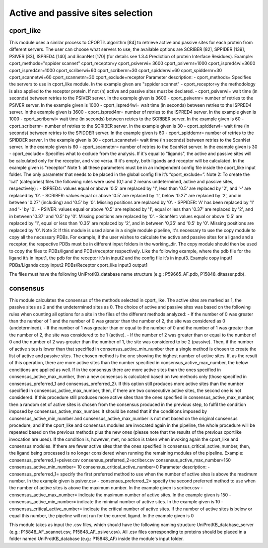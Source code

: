 Active and passive sites selection
*********

cport_like
-------------

This module uses a similar process to CPORT’s algorithm [84] to retrieve active
and passive sites for each protein from different servers. The user can choose what
servers to use, the available options are SCRIBER [82], SPPIDER [139], PSIVER [83],
ISPRED4 [140] and ScanNet [170] (for details see 1.3.4 Prediction of protein Interface
Residues).
Example:
cport_methods="sppider scannet"
cport_receptor=y
cport_psiverwi= 3600
cport_psivernr=1000
cport_ispred4wi=3600
cport_ispred4nr=1000
cport_scriberwi=60
cport_scribernr=30
cport_spidderwi=60
cport_spiddernr=30
cport_scannetwi=60
cport_scannetnr=30
cport_exclude=receptor
Parameter description:
- cport_methods= Specifies the servers to use in cport_like module. In the
example given are "sppider scannet"
- cport_receptor=y the methodology is also applied to the receptor protein.
If not (n) active and passive sites must be declared.
- cport_psiverwi= wait time (in seconds) between retries to the PSIVER
server. In the example given is 3600
- cport_psivernr= number of retries to the PSIVER server. In the example
given is 1000
- cport_ispred4wi= wait time (in seconds) between retries to the ISPRED4
server. In the example given is 3600
- cport_ispred4nr= number of retries to the ISPRED4 server. In the
example given is 1000
- cport_scriberwi= wait time (in seconds) between retries to the SCRIBER
server. In the example given is 60
- cport_scribernr= number of retries to the SCRIBER server. In the example
given is 30
- cport_spidderwi= wait time (in seconds) between retries to the SPIDDER
server. In the example given is 60
- cport_spiddernr= number of retries to the SPIDDER server. In the
example given is 30
- cport_scannetwi= wait time (in seconds) between retries to the ScanNet
server. In the example given is 60
- cport_scannetnr= number of retries to the ScanNet server. In the example
given is 30
- cport_exclude= Specifies what to exclude from the analysis. If it's equal
to "ligands", the active and passive sites will be calculated only for the
receptor, and vice versa. If it's empty, both ligands and receptor will be
calculated. In the example given is "receptor"
Note 1: all these parameters must be in an independent config file inside the
cport_like input folder. The only parameter that needs to be placed in the global config
file it’s “cport_exclude=”.
Note 2: To create the 'cat' (categories) files the following rules were used (0,1
and 2 means undetermined, active and passive sites, respectively) :
- ISPRED4: values equal or above '0.5' are replaced by '1', less than '0.5'
are replaced by '2', and '-' are replaced by '0'.
- SCRIBER: values equal or above '0.5' are replaced by '1', below '0.27' are
replaced by '2', and in between '0.27' (including) and '0.5' by '0'. Missing
positions are replaced by '0'.
- SPPIDER: 'A' has been replaced by '1' and '-' by '0'.
- PSIVER: values equal or above '0.5' are replaced by '1', equal or less than
'0.37' are replaced by '2', and in between '0.37' and '0.5' by '0'. Missing
positions are replaced by '0'.
- ScanNet: values equal or above '0.5' are replaced by '1', equal or less
than '0.35' are replaced by '2', and in between '0,35' and '0.5' by '0'.
Missing positions are replaced by '0'.
Note 3: If this module is used alone in a single module pipeline, it's necessary to
use the copy module to copy all the necessary PDBs. For example, if the user wishes to
calculate the active and passive sites for a ligand and a receptor, the respective PDBs
must be in different input folders in the working_dir. The copy module should then be
used to copy the files to PDBs/ligand and PDBs/receptor respectively. Like the following
example, where the pdb file for the ligand it’s in input1, the pdb for the receptor it’s in
input2 and the config file it’s in input3.
Example
copy input1 PDBs/Ligands
copy input2 PDBs/Receptor
cport_like input3 output1


The files must have the following
UniProtKB_database name structure (e.g.: P59665_AF.pdb, P15848_ditasser.pdb).


consensus
--------------------

This module calculates the consensus of the methods selected in cport_like. The
active sites are marked as 1, the passive sites as 2 and the undetermined sites as 0.
The choice of active and passive sites was based on the following rules when counting
all options for a site in the files of the different methods analyzed:
- If the number of 0 was greater than the number of 1 and the number of 0 was
greater than the number of 2, the site was considered as 0 (undetermined).
- If the number of 1 was greater than or equal to the number of 0 and the number
of 1 was greater than the number of 2, the site was considered to be 1 (active).
- If the number of 2 was greater than or equal to the number of 0 and the number
of 2 was greater than the number of 1, the site was considered to be 2 (passive).
Then, if the number of active sites is lower than that specified in
consensus_active_min_number then a single method is chosen to create the list of active
and passive sites. The chosen method is the one showing the highest number of active
sites. If, as the result of this operation, there are more active sites than the number
specified in consensus_active_max_number, the below conditions are applied as well.
If in the consensus there are more active sites than the ones specified in
consensus_active_max_number, then a new consensus is calculated based on two
methods only (those specified in consensus_preferred_1 and consensus_preferred_2).
If this option still produces more active sites than the number specified in
consensus_active_max_number, then, if there are two consecutive active sites, the
second one is not considered. If this procedure still produces more active sites than the
ones specified in consensus_active_max_number, then a random set of active sites is
chosen from the consensus produced in the previous step, to fulfil the condition imposed
by consensus_active_max_number.
It should be noted that if the conditions imposed by
consensus_active_min_number and consensus_active_max_number is not met based
on the original consensus procedure, and if the cport_like and consensus modules are
invocated again in the pipeline, the whole procedure will be repeated based on the
previous methods plus the new ones (please note that the results of the previous cportlike
invocation are used). If the condition is, however, met, no action is taken when
invoking again the cport_like and consensus modules.
If there are fewer active sites than the ones specified in
consensus_critical_active_number, then, the ligand being processed is no longer
considered when running the remaining modules of the pipeline.
Example:
consensus_preferred_1=psiver.csv
consensus_preferred_2=scriber.csv
consensus_active_max_number=150
consensus_active_min_number= 10
consensus_critical_active_number=0
Parameter description:
- consensus_preferred_1= specify the first preferred method to use when
the number of active sites is above the maximum number. In the example
given is psiver.csv
- consensus_preferred_2= specify the second preferred method to use
when the number of active sites is above the maximum number. In the
example given is scriber.csv
- consensus_active_max_number= indicate the maximum number of
active sites. In the example given is 150
- consensus_active_min_number= indicate the minimal number of active
sites. In the example given is 10
- consensus_critical_active_number= indicate the critical number of active
sites. If the number of active sites is below or equal this number, the
pipeline will not run for the current ligand. In the example given is 0


This module takes as input the .csv files, which should have the following naming
structure UniProtKB_database_server (e.g.: P15848_AF_scannet.csv,
P15848_AF_psiver.csv). All .csv files corresponding to proteins should be placed in a
folder named UniProtKB_database (e.g.: P15848_AF) inside the module's input folder.
